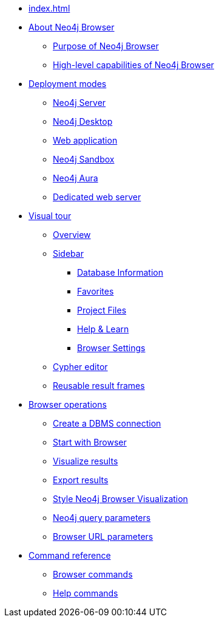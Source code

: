 * xref:index.adoc[]
* xref:about-browser.adoc[About Neo4j Browser]
** xref:about-browser.adoc#browser-purpose[Purpose of Neo4j Browser]
** xref:about-browser.adoc#browser-capabilities[High-level capabilities of Neo4j Browser]

* xref:deployment-modes.adoc[Deployment modes]
** xref:deployment-modes.adoc#bundled-neo4j[Neo4j Server]
** xref:deployment-modes.adoc#bundled-neo4j[Neo4j Desktop]
** xref:deployment-modes.adoc#web-application[Web application]
** xref:deployment-modes.adoc#sandbox[Neo4j Sandbox]
** xref:deployment-modes.adoc#aura[Neo4j Aura]
** xref:deployment-modes.adoc#web-server[Dedicated web server]

* xref:visual-tour.adoc[Visual tour]
** xref:visual-tour.adoc#overview[Overview]
** xref:visual-tour.adoc#sidebar[Sidebar]
*** xref:visual-tour.adoc#database-info[Database Information]
*** xref:visual-tour.adoc#favorites[Favorites]
*** xref:visual-tour.adoc#saved-files[Project Files]
*** xref:visual-tour.adoc#help-learn[Help & Learn]
*** xref:visual-tour.adoc#settings[Browser Settings]
** xref:visual-tour.adoc#editor[Cypher editor]
** xref:visual-tour.adoc#frames[Reusable result frames]

* xref:operations.adoc[Browser operations]
** xref:operations.adoc#create-dbms-connection[Create a DBMS connection]
** xref:operations.adoc#start-browser[Start with Browser]
** xref:operations.adoc#results[Visualize results]
** xref:operations.adoc#export-results[Export results]
** xref:operations.adoc#styling[Style Neo4j Browser Visualization]
** xref:operations.adoc#query-parameters[Neo4j query parameters]
** xref:operations.adoc#url-parameters[Browser URL parameters]

* xref:reference-commands.adoc[Command reference]
** xref:reference-commands.adoc#browser-commands[Browser commands]
** xref:reference-commands.adoc#help-commands[Help commands]
